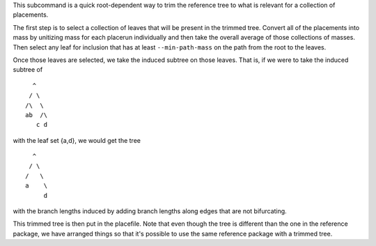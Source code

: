 This subcommand is a quick root-dependent way to trim the reference tree to what is relevant for a collection of placements.

The first step is to select a collection of leaves that will be present in the trimmed tree.
Convert all of the placements into mass by unitizing mass for each placerun individually and then take the overall average of those collections of masses.
Then select any leaf for inclusion that has at least ``--min-path-mass`` on the path from the root to the leaves.

Once those leaves are selected, we take the induced subtree on those leaves. That is, if we were to take the induced subtree of

::

    ^
   / \
  /\  \
  ab  /\
     c d

with the leaf set {a,d}, we would get the tree

::

    ^
   / \
  /   \
  a    \
       d

with the branch lengths induced by adding branch lengths along edges that are not bifurcating.

This trimmed tree is then put in the placefile.
Note that even though the tree is different than the one in the reference package, we have arranged things so that it's possible to use the same reference package with a trimmed tree.
